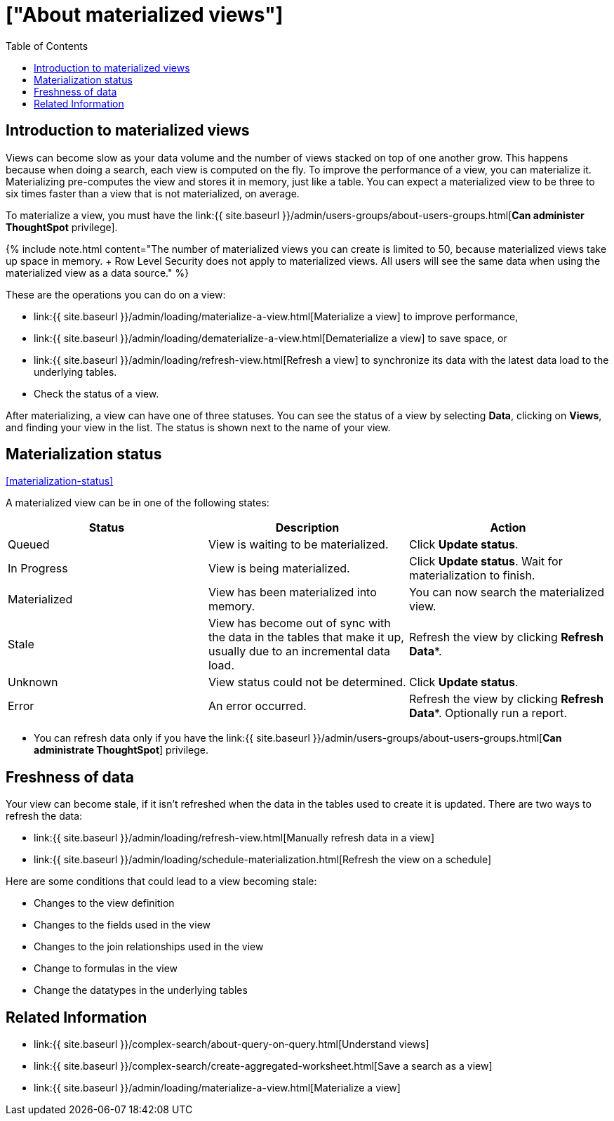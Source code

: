 = ["About materialized views"]
:last_updated: 10/31/2018
:permalink: /:collection/:path.html
:sidebar: mydoc_sidebar
:summary: You can materialize a view to improve its performance.
:toc: false

== Introduction to materialized views

Views can become slow as your data volume and the number of views stacked on top of one another grow.
This happens because when doing a search, each view is computed on the fly.
To improve the performance of a view, you can materialize it.
Materializing pre-computes the view and stores it in memory, just like a table.
You can expect a materialized view to be three to six times faster than a view that is not materialized, on average.

To materialize a view, you must have the link:{{ site.baseurl }}/admin/users-groups/about-users-groups.html[*Can administer ThoughtSpot* privilege].

{% include note.html content="The number of materialized views you can create is limited to 50, because materialized views take up space in memory.
+ Row Level Security does not apply to materialized views.
All users will see the same data when using the materialized view as a data source." %}

These are the operations you can do on a view:

* link:{{ site.baseurl }}/admin/loading/materialize-a-view.html[Materialize a view] to improve performance,
* link:{{ site.baseurl }}/admin/loading/dematerialize-a-view.html[Dematerialize a view] to save space, or
* link:{{ site.baseurl }}/admin/loading/refresh-view.html[Refresh a view] to synchronize its data with the latest data load to the underlying tables.
* Check the status of a view.

After materializing, a view can have one of three statuses.
You can see the status of a view by selecting *Data*, clicking on *Views*, and finding your view in the list.
The status is shown next to the name of your view.

== Materialization status

<<materialization-status,>>

A materialized view can be in one of the following states:

|===
| Status | Description | Action

| Queued
| View is waiting to be materialized.
| Click *Update status*.

| In Progress
| View is being materialized.
| Click *Update status*.
Wait for materialization to finish.

| Materialized
| View has been materialized into memory.
| You can now search the materialized view.

| Stale
| View has become out of sync with the data in the tables that make it up, usually due to an incremental data load.
| Refresh the view by clicking *Refresh Data**.

| Unknown
| View status could not be determined.
| Click *Update status*.

| Error
| An error occurred.
| Refresh the view by clicking *Refresh Data**.
Optionally run a report.
|===

* You can refresh data only if you have the link:{{ site.baseurl }}/admin/users-groups/about-users-groups.html[*Can administrate ThoughtSpot*]  privilege.

== Freshness of data

Your view can become stale, if it isn't refreshed when the data in the tables used to create it is updated.
There are two ways to refresh the data:

* link:{{ site.baseurl }}/admin/loading/refresh-view.html[Manually refresh data in a view]
* link:{{ site.baseurl }}/admin/loading/schedule-materialization.html[Refresh the view on a schedule]

Here are some conditions that could lead to a view becoming stale:

* Changes to the view definition
* Changes to the fields used in the view
* Changes to the join relationships used in the view
* Change to formulas in the view
* Change the datatypes in the underlying tables

== Related Information

* link:{{ site.baseurl }}/complex-search/about-query-on-query.html[Understand views]
* link:{{ site.baseurl }}/complex-search/create-aggregated-worksheet.html[Save a search as a view]
* link:{{ site.baseurl }}/admin/loading/materialize-a-view.html[Materialize a view]
